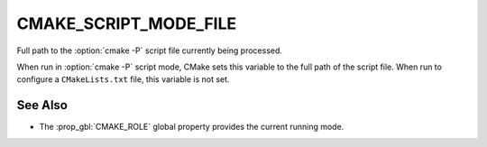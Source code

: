 CMAKE_SCRIPT_MODE_FILE
----------------------

Full path to the :option:`cmake -P` script file currently being
processed.

When run in :option:`cmake -P` script mode, CMake sets this variable to
the full path of the script file.  When run to configure a ``CMakeLists.txt``
file, this variable is not set.

See Also
^^^^^^^^

* The :prop_gbl:`CMAKE_ROLE` global property provides the current running mode.
